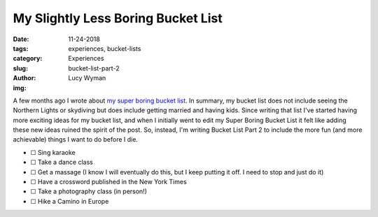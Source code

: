 My Slightly Less Boring Bucket List
===================================
:date: 11-24-2018
:tags: experiences, bucket-lists
:category: Experiences
:slug: bucket-list-part-2
:author: Lucy Wyman
:img:

A few months ago I wrote about `my super boring bucket list`_. In
summary, my bucket list does not include seeing the Northern Lights or
skydiving but does include getting married and having kids. Since
writing that list I've started having more exciting ideas for my
bucket list, and when I initially went to edit my Super Boring Bucket
List it felt like adding these new ideas ruined the spirit of the
post. So, instead, I'm writing Bucket List Part 2 to include the more
fun (and more achievable) things I want to do before I die.

* ☐ Sing karaoke
* ☐ Take a dance class
* ☐ Get a massage (I know I will eventually do this, but I keep putting
  it off. I need to stop and just do it)
* ☐ Have a crossword published in the New York Times
* ☐ Take a photography class (in person!)
* ☐ Hike a Camino in Europe

.. _my super boring bucket list: http://blog.lucywyman.me/my-bucket-list.html
